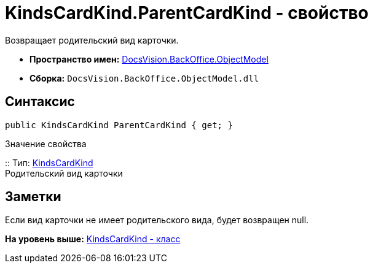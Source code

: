 = KindsCardKind.ParentCardKind - свойство

Возвращает родительский вид карточки.

* [.keyword]*Пространство имен:* xref:ObjectModel_NS.adoc[DocsVision.BackOffice.ObjectModel]
* [.keyword]*Сборка:* [.ph .filepath]`DocsVision.BackOffice.ObjectModel.dll`

== Синтаксис

[source,pre,codeblock,language-csharp]
----
public KindsCardKind ParentCardKind { get; }
----

Значение свойства

::
  Тип: xref:KindsCardKind_CL.adoc[KindsCardKind]
  +
  Родительский вид карточки

== Заметки

Если вид карточки не имеет родительского вида, будет возвращен null.

*На уровень выше:* xref:../../../../api/DocsVision/BackOffice/ObjectModel/KindsCardKind_CL.adoc[KindsCardKind - класс]
